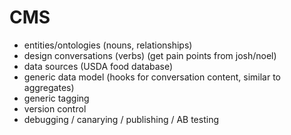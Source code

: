 * CMS
  * entities/ontologies (nouns, relationships)
  * design conversations (verbs) (get pain points from josh/noel)
  * data sources (USDA food database)
  * generic data model (hooks for conversation content, similar to aggregates)
  * generic tagging
  * version control
  * debugging / canarying / publishing / AB testing
